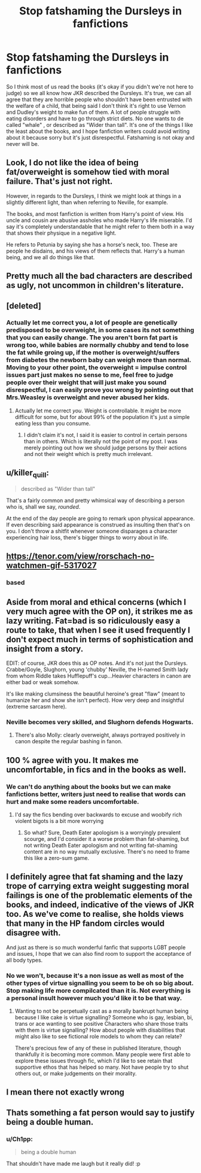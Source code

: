 #+TITLE: Stop fatshaming the Dursleys in fanfictions

* Stop fatshaming the Dursleys in fanfictions
:PROPERTIES:
:Author: chayoutofcontext
:Score: 3
:DateUnix: 1613330665.0
:DateShort: 2021-Feb-14
:FlairText: Discussion
:END:
So I think most of us read the books (it's okay if you didn't we're not here to judge) so we all know how JKR described the Dursleys. It's true, we can all agree that they are horrible people who shouldn't have been entrusted with the welfare of a child, that being said I don't think it's right to use Vernon and Dudley's weight to make fun of them. A lot of people struggle with eating disorders and have to go through strict diets. No one wants to de called "whale" , or described as "Wider than tall". It's one of the things I like the least about the books, and I hope fanfiction writers could avoid writing about it because sorry but it's just disrespectful. Fatshaming is not okay and never will be.


** Look, I do not like the idea of being fat/overweight is somehow tied with moral failure. That's just not right.

However, in regards to the Dursleys, I think we might look at things in a slightly different light, than when referring to Neville, for example.

The books, and most fanfiction is written from Harry's point of view. His uncle and cousin are abusive assholes who made Harry's life miserable. I'd say it's completely understandable that he might refer to them both in a way that shows their physique in a negative light.

He refers to Petunia by saying she has a horse's neck, too. These are people he disdains, and his views of them reflects that. Harry's a human being, and we all do things like that.
:PROPERTIES:
:Author: IceReddit87
:Score: 7
:DateUnix: 1613347108.0
:DateShort: 2021-Feb-15
:END:


** Pretty much all the bad characters are described as ugly, not uncommon in children's literature.
:PROPERTIES:
:Author: Llolola
:Score: 7
:DateUnix: 1613348613.0
:DateShort: 2021-Feb-15
:END:


** [deleted]
:PROPERTIES:
:Score: 12
:DateUnix: 1613333277.0
:DateShort: 2021-Feb-14
:END:

*** Actually let me correct you, a lot of people are genetically predisposed to be overweight, in some cases its not something that you can easily change. The you aren't born fat part is wrong too, while babies are normally chubby and tend to lose the fat while groing up, if the mother is overweight/suffers from diabetes the newborn baby can weigh more than normal. Moving to your other point, the overweight = impulse control issues part just makes no sense to me, feel free to judge people over their weight that will just make you sound disrespectful, I can easily prove you wrong by pointing out that Mrs.Weasley is overweight and never abused her kids.
:PROPERTIES:
:Author: chayoutofcontext
:Score: -3
:DateUnix: 1613333991.0
:DateShort: 2021-Feb-14
:END:

**** Actually let me correct /you/. Weight is controllable. It might be more difficult for some, but for about 99% of the population it's just a simple eating less than you consume.
:PROPERTIES:
:Author: Murderous_squirrel
:Score: 1
:DateUnix: 1613399552.0
:DateShort: 2021-Feb-15
:END:

***** I didn't claim it's not, I said it is easier to control in certain persons than in others. Which is literally not the point of my post. I was merely pointing out how we should judge persons by their actions and not their weight which is pretty much irrelevant.
:PROPERTIES:
:Author: chayoutofcontext
:Score: 3
:DateUnix: 1613399763.0
:DateShort: 2021-Feb-15
:END:


** u/killer_quill:
#+begin_quote
  described as "Wider than tall"
#+end_quote

That's a fairly common and pretty whimsical way of describing a person who is, shall we say, /rounded/.

At the end of the day people are going to remark upon physical appearance. If even describing said appearance is construed as insulting then that's on you. I don't throw a shitfit whenever someone disparages a character experiencing hair loss, there's bigger things to worry about in life.
:PROPERTIES:
:Author: killer_quill
:Score: 5
:DateUnix: 1613364534.0
:DateShort: 2021-Feb-15
:END:


** [[https://tenor.com/view/rorschach-no-watchmen-gif-5317027]]
:PROPERTIES:
:Author: Taure
:Score: 12
:DateUnix: 1613334056.0
:DateShort: 2021-Feb-14
:END:

*** based
:PROPERTIES:
:Author: BrettKeaneOfficial
:Score: 4
:DateUnix: 1613335850.0
:DateShort: 2021-Feb-15
:END:


** Aside from moral and ethical concerns (which I very much agree with the OP on), it strikes me as lazy writing. Fat=bad is so ridiculously easy a route to take, that when I see it used frequently I don't expect much in terms of sophistication and insight from a story.

EDIT: of course, JKR does this as OP notes. And it's not just the Dursleys. Crabbe/Goyle, Slughorn, young 'chubby' Neville, the H-named Smith lady from whom Riddle takes Hufflepuff's cup...Heavier characters in canon are either bad or weak somehow.

It's like making clumsiness the beautiful heroine's great "flaw" (meant to humanize her and show she isn't perfect). How very deep and insightful (extreme sarcasm here).
:PROPERTIES:
:Author: Talosbronze
:Score: 10
:DateUnix: 1613332171.0
:DateShort: 2021-Feb-14
:END:

*** Neville becomes very skilled, and Slughorn defends Hogwarts.
:PROPERTIES:
:Author: Lukaay
:Score: 9
:DateUnix: 1613334346.0
:DateShort: 2021-Feb-14
:END:

**** There's also Molly: clearly overweight, always portrayed positively in canon despite the regular bashing in fanon.
:PROPERTIES:
:Score: 8
:DateUnix: 1613342477.0
:DateShort: 2021-Feb-15
:END:


** 100 % agree with you. It makes me uncomfortable, in fics and in the books as well.
:PROPERTIES:
:Author: HadrianJP
:Score: 10
:DateUnix: 1613331016.0
:DateShort: 2021-Feb-14
:END:

*** We can't do anything about the books but we can make fanfictions better, writers just need to realise that words can hurt and make some readers uncomfortable.
:PROPERTIES:
:Author: chayoutofcontext
:Score: 2
:DateUnix: 1613331193.0
:DateShort: 2021-Feb-14
:END:

**** I'd say the fics bending over backwards to excuse and woobify rich violent bigots is a bit more worrying
:PROPERTIES:
:Author: Bleepbloopbotz2
:Score: 20
:DateUnix: 1613331258.0
:DateShort: 2021-Feb-14
:END:

***** So what? Sure, Death Eater apologism is a worryingly prevalent scourge, and I'd consider it a worse problem than fat-shaming, but not writing Death Eater apologism and not writing fat-shaming content are in no way mutually exclusive. There's no need to frame this like a zero-sum game.
:PROPERTIES:
:Author: LaMermeladaDeMoras
:Score: 3
:DateUnix: 1613464010.0
:DateShort: 2021-Feb-16
:END:


** I definitely agree that fat shaming and the lazy trope of carrying extra weight suggesting moral failings is one of the problematic elements of the books, and indeed, indicative of the views of JKR too. As we've come to realise, she holds views that many in the HP fandom circles would disagree with.

And just as there is so much wonderful fanfic that supports LGBT people and issues, I hope that we can also find room to support the acceptance of all body types.
:PROPERTIES:
:Author: Teaocat
:Score: 4
:DateUnix: 1613335371.0
:DateShort: 2021-Feb-15
:END:

*** No we won't, because it's a non issue as well as most of the other types of virtue signalling you seem to be oh so big about. Stop making life more compilcated than it is. Not everything is a personal insult however much you'd like it to be that way.
:PROPERTIES:
:Author: zerkses
:Score: 2
:DateUnix: 1613385898.0
:DateShort: 2021-Feb-15
:END:

**** Wanting to not be perpetually cast as a morally bankrupt human being because I like cake is virtue signalling? Someone who is gay, lesbian, bi, trans or ace wanting to see positive Characters who share those traits with them is virtue signalling? How about people with disabilities that might also like to see fictional role models to whom they can relate?

There's precious few of any of these in published literature, though thankfully it is becoming more common. Many people were first able to explore these issues through fic, which I'd like to see retain that supportive ethos that has helped so many. Not have people try to shut others out, or make judgements on their morality.
:PROPERTIES:
:Author: Teaocat
:Score: 6
:DateUnix: 1613387361.0
:DateShort: 2021-Feb-15
:END:


** I mean there not exactly wrong
:PROPERTIES:
:Author: helpmepleaseandtha
:Score: 1
:DateUnix: 1615101604.0
:DateShort: 2021-Mar-07
:END:


** Thats something a fat person would say to justify being a double human.
:PROPERTIES:
:Author: Don_Floo
:Score: -2
:DateUnix: 1613336120.0
:DateShort: 2021-Feb-15
:END:

*** u/Ch1pp:
#+begin_quote
  being a double human
#+end_quote

That shouldn't have made me laugh but it really did! :p
:PROPERTIES:
:Author: Ch1pp
:Score: 4
:DateUnix: 1613650320.0
:DateShort: 2021-Feb-18
:END:
